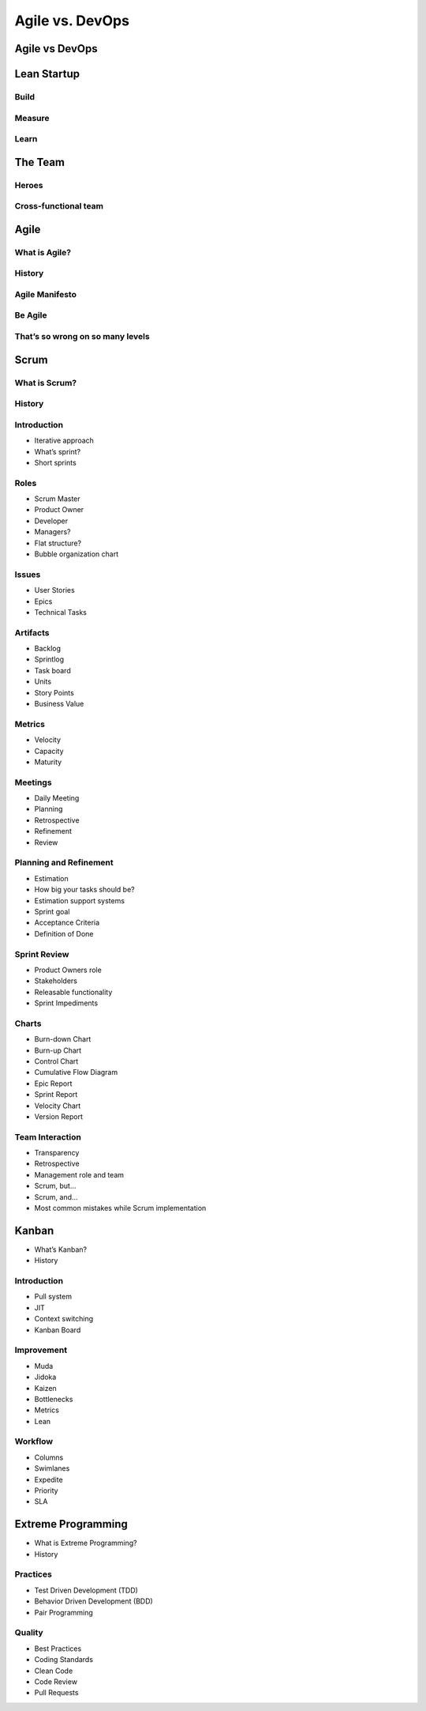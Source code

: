 ****************
Agile vs. DevOps
****************

Agile vs DevOps
===============

.. image:: ../../_static/img/agile-division-chart.png

Lean Startup
============

Build
-----

Measure
-------

Learn
-----

The Team
========

Heroes
------

Cross-functional team
---------------------

Agile
=====

What is Agile?
--------------

History
-------

Agile Manifesto
---------------

Be Agile
--------

That’s so wrong on so many levels
---------------------------------

Scrum
=====

What is Scrum?
--------------

History
-------

Introduction
------------
* Iterative approach
* What’s sprint?
* Short sprints

Roles
-----
* Scrum Master
* Product Owner
* Developer
* Managers?
* Flat structure?
* Bubble organization chart

Issues
------
* User Stories
* Epics
* Technical Tasks

Artifacts
---------
* Backlog
* Sprintlog
* Task board
* Units
* Story Points
* Business Value

Metrics
-------
* Velocity
* Capacity
* Maturity

Meetings
--------
* Daily Meeting
* Planning
* Retrospective
* Refinement
* Review

Planning and Refinement
-----------------------
* Estimation
* How big your tasks should be?
* Estimation support systems
* Sprint goal
* Acceptance Criteria
* Definition of Done

Sprint Review
-------------
* Product Owners role
* Stakeholders
* Releasable functionality
* Sprint Impediments

Charts
------
* Burn-down Chart
* Burn-up Chart
* Control Chart
* Cumulative Flow Diagram
* Epic Report
* Sprint Report
* Velocity Chart
* Version Report

Team Interaction
----------------
* Transparency
* Retrospective
* Management role and team
* Scrum, but...
* Scrum, and...
* Most common mistakes while Scrum implementation

Kanban
======
* What’s Kanban?
* History

Introduction
------------
* Pull system
* JIT
* Context switching
* Kanban Board

Improvement
-----------
* Muda
* Jidoka
* Kaizen
* Bottlenecks
* Metrics
* Lean

Workflow
--------
* Columns
* Swimlanes
* Expedite
* Priority
* SLA

Extreme Programming
===================

* What is Extreme Programming?
* History

Practices
---------
* Test Driven Development (TDD)
* Behavior Driven Development (BDD)
* Pair Programming

Quality
-------
* Best Practices
* Coding Standards
* Clean Code
* Code Review
* Pull Requests
